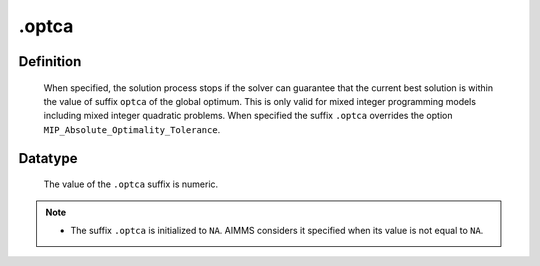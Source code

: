 .. _.optca:

.optca
======

Definition
----------

    When specified, the solution process stops if the solver can guarantee
    that the current best solution is within the value of suffix ``optca``
    of the global optimum. This is only valid for mixed integer programming
    models including mixed integer quadratic problems. When specified the
    suffix ``.optca`` overrides the option
    ``MIP_Absolute_Optimality_Tolerance``.

Datatype
--------

    The value of the ``.optca`` suffix is numeric.

.. note::

    -  The suffix ``.optca`` is initialized to ``NA``. AIMMS considers it
       specified when its value is not equal to ``NA``.

